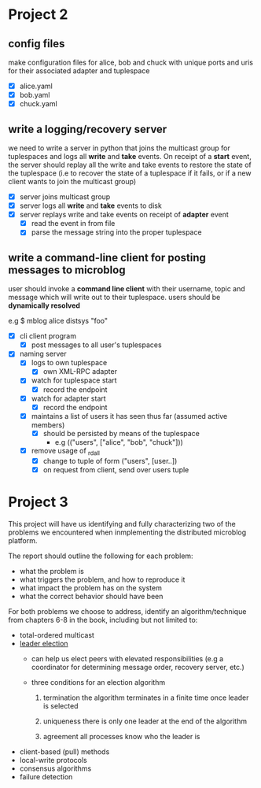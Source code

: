 * Project 2
** config files
   make configuration files for alice, bob and chuck with unique ports
   and uris for their associated adapter and tuplespace

   - [X] alice.yaml
   - [X] bob.yaml
   - [X] chuck.yaml


** write a logging/recovery server
   we need to write a server in python that joins the multicast group
   for tuplespaces and logs all *write* and *take* events. On receipt of a
   *start* event, the server should replay all the write and take events
   to restore the state of the tuplespace (i.e to recover the state of
   a tuplespace if it fails, or if a new client wants to join the
   multicast group)

   - [X] server joins multicast group
   - [X] server logs all *write* and *take* events to disk
   - [X] server replays write and take events on receipt of *adapter* event
     - [X] read the event in from file
     - [X] parse the message string into the proper tuplespace


** write a command-line client for posting messages to microblog
   user should invoke a *command line client* with their username, topic
   and message which will write out to their tuplespace. users should
   be *dynamically resolved*

   e.g $ mblog alice distsys "foo"

   - [X] cli client program
     - [X] post messages to all user's tuplespaces

   - [X] naming server
     - [X] logs to own tuplespace
       - [X] own XML-RPC adapter
     - [X] watch for tuplespace start
       - [X] record the endpoint
     - [X] watch for adapter start
       - [X] record the endpoint
     - [X] maintains a list of users it has seen thus far (assumed
       active members)
       - [X] should be persisted by means of the tuplespace
         - e.g (("users", ["alice", "bob", "chuck"]))
     - [X] remove usage of _rdall
       - [X] change to tuple of form ("users", [user..])
       - [X] on request from client, send over users tuple


* Project 3

  This project will have us identifying and fully characterizing two
  of the problems we encountered when inmplementing the distributed
  microblog platform.

  The report should outline the following for each problem:

  - what the problem is
  - what triggers the problem, and how to reproduce it
  - what impact the problem has on the system
  - what the correct behavior should have been

  For both problems we choose to address, identify an
  algorithm/technique from chapters 6-8 in the book, including but not
  limited to:

  - total-ordered multicast
  - [[wiki:Leader_election][leader election]]
    - can help us elect peers with elevated responsibilities (e.g a
      coordinator for determining message order, recovery server, etc.)

    - three conditions for an election algorithm
      1. termination
         the algorithm terminates in a finite time once leader is
         selected

      2. uniqueness
         there is only one leader at the end of the algorithm

      3. agreement
         all processes know who the leader is

  - client-based (pull) methods
  - local-write protocols
  - consensus algorithms
  - failure detection
